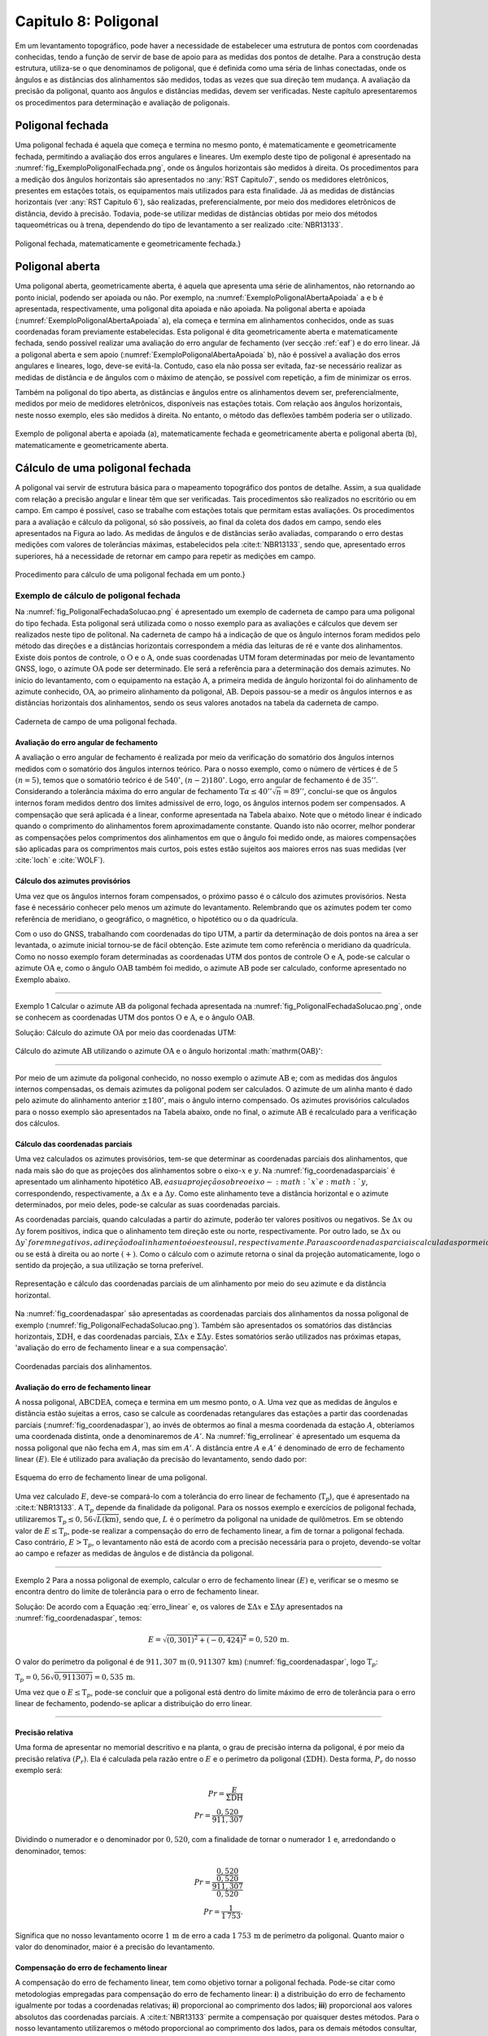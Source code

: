 .. raw:: html

    <style> .exem {color:blue; font-weight: bold} </style>

.. role:: exem

.. raw:: html

    <style> .solucao {font-weight: bold} </style>

.. role:: solucao

.. raw:: html

    <style> .blue {color:blue} </style>

.. role:: blue

.. _RST Capitulo8:

Capitulo 8: Poligonal
*********************
Em um levantamento topográfico, pode haver a necessidade de estabelecer
uma estrutura de pontos com coordenadas conhecidas, tendo a função
de servir de base de apoio para as medidas dos pontos de detalhe.
Para a construção desta estrutura, utiliza-se o que denominamos de
poligonal, que é definida como uma séria de linhas conectadas, onde
os ângulos e as distâncias dos alinhamentos são medidos, todas as
vezes que sua direção tem mudança. A avaliação da precisão da poligonal,
quanto aos ângulos e distâncias medidas, devem ser verificadas. Neste
capítulo apresentaremos os procedimentos para determinação e avaliação
de poligonais.

.. _poligonal_fechada:

Poligonal fechada
=================
Uma poligonal fechada é aquela que começa e termina no mesmo ponto,
é matematicamente e geometricamente fechada, permitindo a avaliação
dos erros angulares e lineares. Um exemplo deste tipo de poligonal
é apresentado na :numref:`fig_ExemploPoligonalFechada.png`, onde
os ângulos horizontais são medidos à direita. Os procedimentos para
a medição dos ângulos horizontais são apresentados no :any:`RST Capitulo7`,
sendo os medidores eletrônicos, presentes em estações totais, os equipamentos
mais utilizados para esta finalidade. Já as medidas de distâncias
horizontais (ver :any:`RST Capitulo 6`),
são realizadas, preferencialmente, por meio dos medidores eletrônicos
de distância, devido à precisão. Todavia, pode-se utilizar medidas
de distâncias obtidas por meio dos métodos taqueométricas ou à trena,
dependendo do tipo de levantamento a ser realizado :cite:`NBR13133`.

.. _fig_ExemploPoligonalFechada.png:

.. figure:: /images/capitulo8/fig_ExemploPoligonalFechada.png
   :scale: 45 %
   :alt: fig_ExemploPoligonalFechada.png
   :align: center

   Poligonal fechada, matematicamente e geometricamente fechada.}

Poligonal aberta
================

Uma poligonal aberta, geometricamente aberta, é aquela que apresenta
uma série de alinhamentos, não retornando ao ponto inicial, podendo
ser apoiada ou não. Por exemplo, na :numref:`ExemploPoligonalAbertaApoiada` a
e b é apresentada, respectivamente, uma poligonal dita apoiada e não
apoiada. Na poligonal aberta e apoiada (:numref:`ExemploPoligonalAbertaApoiada` a),
ela começa e termina em alinhamentos conhecidos, onde as suas coordenadas
foram previamente estabelecidas. Esta poligonal é dita geometricamente
aberta e matematicamente fechada, sendo possível realizar uma avaliação
do erro angular de fechamento (ver secção :ref:`eaf`) e do erro linear.
Já a poligonal aberta e sem apoio (:numref:`ExemploPoligonalAbertaApoiada` b), não é possível a avaliação dos
erros angulares e lineares, logo, deve-se evitá-la. Contudo, caso
ela não possa ser evitada, faz-se necessário realizar as medidas de
distância e de ângulos com o máximo de atenção, se possível com repetição,
a fim de minimizar os erros.

Também  na poligonal do tipo aberta, as distâncias e ângulos entre
os alinhamentos devem ser, preferencialmente, medidos por meio de
medidores eletrônicos, disponíveis nas estações totais. Com relação
aos ângulos horizontais, neste nosso exemplo, eles são medidos à direita.
No entanto, o método das deflexões também poderia ser o utilizado.

.. _ExemploPoligonalAbertaApoiada:

.. figure:: /images/capitulo8/ExemploPoligonalAbertaApoiada.png
   :scale: 45 %
   :alt: ExemploPoligonalAbertaApoiada.png
   :align: center

   Exemplo de poligonal aberta e apoiada (a), matematicamente fechada
   e geometricamente aberta e poligonal aberta (b), matematicamente
   e geometricamente aberta.

.. _Cálculo de uma poligonal fechada:

Cálculo de uma poligonal fechada
================================

A poligonal vai servir de estrutura básica para o mapeamento topográfico
dos pontos de detalhe. Assim, a sua qualidade com relação a precisão
angular e linear têm que ser verificadas. Tais procedimentos são realizados
no escritório ou em campo. Em campo é possível, caso se trabalhe com
estações totais que permitam estas avaliações. Os procedimentos para
a avaliação e cálculo da poligonal, só são possíveis, ao final da
coleta dos dados em campo, sendo eles apresentados na Figura ao lado.
As medidas de ângulos e de distâncias serão avaliadas, comparando
o erro destas medições com valores de tolerâncias máximas, estabelecidos
pela :cite:t:`NBR13133`, sendo que, apresentado erros superiores,
há a necessidade de retornar em campo para repetir as medições em
campo.

.. _fig_fluxugramaPolig.png:

.. figure:: /images/capitulo8/fig_fluxugramaPolig.png
   :scale: 45 %
   :alt: fig_fluxugramaPolig.png
   :align: center

   Procedimento para cálculo de uma poligonal fechada em um ponto.}

Exemplo de cálculo de poligonal fechada
---------------------------------------
Na :numref:`fig_PoligonalFechadaSolucao.png` é apresentado um exemplo
de caderneta de campo para uma poligonal do tipo fechada. Esta poligonal
será utilizada como o nosso exemplo para as avaliações e cálculos
que devem ser realizados neste tipo de politonal. Na caderneta de
campo há a indicação de que os ângulo internos foram medidos pelo
método das direções e a distâncias horizontais correspondem a média
das leituras de ré e vante dos alinhamentos. Existe dois pontos de
controle, o :math:`\mathrm{O}` e o :math:`\mathrm{A}`, onde suas coordenadas UTM foram determinadas
por meio de levantamento GNSS, logo, o azimute :math:`\mathrm{OA}` pode ser determinado.
Ele será a referência para a determinação dos demais azimutes. No
início do levantamento, com o equipamento na estação :math:`\mathrm{A}`, a primeira
medida de ângulo horizontal foi do alinhamento de azimute conhecido,
:math:`\mathrm{OA}`, ao primeiro alinhamento da poligonal, :math:`\mathrm{AB}`. Depois passou-se a medir
os ângulos internos e as distâncias horizontais dos alinhamentos,
sendo os seus valores anotados na tabela da caderneta de campo.

.. _fig_PoligonalFechadaSolucao.png:

.. figure:: /images/capitulo8/fig_PoligonalFechadaSolucao.png
   :scale: 75 %
   :alt: fig_PoligonalFechadaSolucao.png
   :align: center

   Caderneta de campo de uma poligonal fechada.

.. _eaf:

Avaliação do erro angular de fechamento
^^^^^^^^^^^^^^^^^^^^^^^^^^^^^^^^^^^^^^^

A avaliação o erro angular de fechamento é realizada por meio da verificação
do somatório dos ângulos internos medidos com o somatório dos ângulos
internos teórico. Para o nosso exemplo, como o número de vértices
é de :math:`5` :math:`(n=5)`, temos que o somatório teórico é de :math:`540^\circ`,
:math:`(n-2)180^\circ`. Logo, erro angular de fechamento é de :math:`35''`.
Considerando a tolerância máxima do erro angular de fechamento
:math:`\text{T}\alpha\leq40''\sqrt{n} = 89''`,
conclui-se que os ângulos internos foram medidos dentro dos limites
admissível de erro, logo, os ângulos internos podem ser compensados.
A compensação que será aplicada é a linear, conforme apresentada na
Tabela abaixo. Note que o método linear
é indicado quando o comprimento do alinhamentos forem aproximadamente
constante. Quando isto não ocorrer,
melhor ponderar as compensações pelos comprimentos dos alinhamentos
em que o ângulo foi medido onde, as maiores compensações são aplicadas
para os comprimentos mais curtos, pois estes estão sujeitos aos maiores
erros nas suas medidas (ver :cite:`loch` e :cite:`WOLF`).

.. table:: Compensação do erro angular pelo método linear
    :widths: 1 1 1 1
    :header-alignment: cccc
    :column-alignment: cccr

    ============ ======================================= ================================= ========================================
    Estação      :math:`\sphericalangle` medido          erro médio                        :math:`\sphericalangle` compensado
    ============ ======================================= ================================= ========================================
    :math:`A`    :math:`49^\circ  7'44''`                :math:`+7`                        :math:`49^\circ 7'51''`
    :math:`B`    :math:`100^\circ  4' 4''`               :math:`+7`                        :math:`100^\circ 4'11''`
    :math:`C`    :math:`114^\circ 34'23''`               :math:`+7`                        :math:`114^\circ34'30''`
    :math:`D`    :math:`59^\circ55' 7''`                 :math:`+7`                        :math:`59^\circ55'14''`
    :math:`E`    :math:`\underline{216^\circ18' 7''}`    :math:`\underline{+7}`            :math:`\underline{216^\circ18'14''}`
    :math:`\,`   :math:`\Sigma=539^\circ59'25''`         :math:`\Sigma=35''`               :math:`\Sigma=540^\circ0'0''`
    ============ ======================================= ================================= ========================================


Cálculo dos azimutes provisórios
^^^^^^^^^^^^^^^^^^^^^^^^^^^^^^^^

Uma vez que os ângulos internos foram compensados, o próximo passo
é o cálculo dos azimutes provisórios. Nesta fase é necessário conhecer
pelo menos um azimute do levantamento. Relembrando que os azimutes
podem ter como referência de meridiano, o geográfico, o magnético,
o hipotético ou o da quadrícula.

Com o uso do GNSS, trabalhando com coordenadas do tipo UTM, a partir
da determinação de dois pontos na área a ser levantada, o azimute
inicial tornou-se de fácil obtenção. Este azimute tem como referência
o meridiano da quadrícula. Como no nosso
exemplo foram determinadas as coordenadas UTM dos pontos de controle
:math:`\mathrm{O}` e :math:`\mathrm{A}`, pode-se calcular o azimute :math:`\mathrm{OA}`
e, como o ângulo :math:`\mathrm{OAB}` também foi
medido, o azimute :math:`\mathrm{AB}` pode ser calculado, conforme apresentado no Exemplo
abaixo.

----

:exem:`Exemplo 1` Calcular o azimute :math:`\mathrm{AB}` da
poligonal fechada apresentada na :numref:`fig_PoligonalFechadaSolucao.png`,
onde se conhecem as coordenadas UTM dos pontos :math:`\mathrm{O}` e :math:`\mathrm{A}`,
e o ângulo :math:`\mathrm{OAB}`.

:solucao:`Solução:`
Cálculo do azimute :math:`\mathrm{OA}` por meio das coordenadas UTM:

.. figure:: /images/capitulo8/exem_Calcularoazimutepoligonalfechadasolucaoa.png
   :scale: 55 %
   :alt: exem_Calcularoazimutepoligonalfechadasolucaoa.png
   :align: center

Cálculo do azimute :math:`\mathrm{AB}` utilizando o azimute :math:`\mathrm{OA}` e
o ângulo horizontal :math:`\mathrm{OAB}':

.. figure:: /images/capitulo8/exem_Calcularoazimutepoligonalfechadasolucaob.png
   :scale: 55 %
   :alt: exem_Calcularoazimutepoligonalfechadasolucaob.png
   :align: center

----

Por meio de um azimute da poligonal conhecido, no nosso exemplo o
azimute :math:`\mathrm{AB}` e; com as medidas dos ângulos internos compensadas, os
demais azimutes da poligonal podem ser calculados. O azimute de um
alinha manto é dado pelo azimute do alinhamento anterior :math:`\pm180^\circ`,
mais o ângulo interno compensado. Os azimutes provisórios calculados
para o nosso exemplo são apresentados na Tabela abaixo,
onde no final, o azimute :math:`\mathrm{AB}` é recalculado
para a verificação dos cálculos.

.. table:: Tabela de cálculo dos azimutes do exemplo da :numref:`fig_PoligonalFechadaSolucao.png`. Note que os ângulos internos são os compensados.
    :header-alignment: ccc
    :column-alignment: ccl

    ============= ==================================== ===========================================================================================
    Estação       :math:`\sphericalangle` compensado   Az
    ============= ==================================== ===========================================================================================
    :math:`A`     :math:`49^\circ 7'51''`              :math:`\color{blue}{\mathrm{\mathbf{Az_{AB}}}\mathbf{=286^\circ22'25''}}` **(conhecido)**
    :math:`B`     :math:`100^\circ 4'11''`             :math:`\mathrm{Az_{BC}}=286^\circ22'25''-180^\circ+100^\circ 4'11''=206^\circ26'36''`
    :math:`C`     :math:`114^\circ33'22''`             :math:`\mathrm{Az_{CD}}=206^\circ26'36''-180^\circ+114^\circ34'30''=141^\circ 1' 6''`
    :math:`D`     :math:`59^\circ55'14''`              :math:`\mathrm{Az_{DE}}=141^\circ 1' 6''-180^\circ+59^\circ55'14'' = 20^\circ56'20''`
    :math:`E`     :math:`216^\circ18' 14''`            :math:`\mathrm{Az_{EA}}=20^\circ56'20'' -180^\circ+216^\circ18'14''= 57^\circ14'34''`
    **Verificação**
    ----------------------------------------------------------------------------------------------------------------------------------------------
    :math:`A`     :math:`49^\circ 7'51''`              :math:`\mathrm{Az_{AB}}=57^\circ14'34'' -180^\circ+49^\circ 7'51''=-73^\circ37'35''=\color{blue}\mathbf{286^\circ22'25''}`
    ============= ==================================== ===========================================================================================

Cálculo das coordenadas parciais
^^^^^^^^^^^^^^^^^^^^^^^^^^^^^^^^

Uma vez calculados os azimutes provisórios, tem-se que determinar
as coordenadas parciais dos alinhamentos, que nada mais são do que
as projeções dos alinhamentos sobre o eixo-:math:`x` e :math:`y`. Na
:numref:`fig_coordenadasparciais` é apresentado um alinhamento
hipotético :math:`\mathrm{AB}, e a sua projeção sobre o eixo-:math:`x`e :math:`y`, correspondendo,
respectivamente, a :math:`\Delta x` e a :math:`\Delta y`. Como este alinhamento
teve a distância horizontal e o azimute determinados, por meio deles,
pode-se calcular as suas coordenadas parciais.

As coordenadas parciais, quando calculadas a partir do azimute, poderão
ter valores positivos ou negativos. Se :math:`\Delta x` ou :math:`\Delta y`
forem positivos, indica que o alinhamento tem direção este ou norte,
respectivamente. Por outro lado, se :math:`\Delta x` ou :math:`\Delta y`forem
negativos, a direção do alinhamento é oeste ou sul, respectivamente.
Para as coordenadas parciais calculadas por meio dos rumos, há a necessidade
de se estabelecer se o alinhamento está projetado esquerda ou ao sul
:math:`(-)`, ou se está à direita ou ao norte :math:`(+)`. Como o cálculo com
o azimute retorna o sinal da projeção automaticamente, logo o sentido
da projeção, a sua utilização se torna preferível.

.. _fig_coordenadasparciais:

.. figure:: /images/capitulo8/fig_coordenadasparciais.png
   :scale: 55 %
   :alt: fig_coordenadasparciais.png
   :align: center

   Representação e cálculo das coordenadas parciais de um alinhamento
   por meio do seu azimute e da distância horizontal.


Na :numref:`fig_coordenadaspar` são apresentadas
as coordenadas parciais dos alinhamentos da nossa poligonal de exemplo
(:numref:`fig_PoligonalFechadaSolucao.png`). Também são apresentados
os somatórios das distâncias horizontais, :math:`\Sigma\mathrm{DH}`, e
das coordenadas parciais, :math:`\Sigma\Delta x` e :math:`\Sigma\Delta y`. Estes
somatórios serão utilizados nas próximas etapas, 'avaliação
do erro de fechamento linear e a sua compensação'.

.. _fig_coordenadaspar:

.. figure:: /images/capitulo8/fig_coordenadasparciaispoligona.png
   :scale: 35 %
   :alt: fig_coordenadasparciaispoligona.png
   :align: center

   Coordenadas parciais dos alinhamentos.

Avaliação do erro de fechamento linear
^^^^^^^^^^^^^^^^^^^^^^^^^^^^^^^^^^^^^^

A nossa poligonal, :math:`\mathrm{ABCDEA}`, começa e termina em um mesmo ponto, o :math:`\mathrm{A}`.
Uma vez que as medidas de ângulos e distância estão sujeitas a erros,
caso se calcule as coordenadas retangulares das estações a partir
das coordenadas parciais (:numref:`fig_coordenadaspar`),
ao invés de obtermos ao final a mesma coordenada da estação :math:`A`, obteríamos
uma coordenada distinta, onde a denominaremos de :math:`A'`. Na :numref:`fig_errolinear`
é apresentado um esquema da nossa poligonal
que não fecha em :math:`A`, mas sim em :math:`A'`. A distância entre :math:`A` e :math:`A'`
é denominado de erro de fechamento linear :math:`(E)`. Ele é utilizado
para avaliação da precisão do levantamento, sendo dado por:

.. math::
   E = \sqrt{({\Sigma\Delta x})^2+({\Sigma\Delta y})^2}
   :label: erro_linear

.. _fig_errolinear:

.. figure:: /images/capitulo8/fig_errolinear.png
   :scale: 35 %
   :alt: fig_errolinear
   :align: center

   Esquema do erro de fechamento linear de uma poligonal.

Uma vez calculado :math:`E`, deve-se compará-lo com a tolerância do erro
linear de fechamento (:math:`\mathrm{T}_p`), que é apresentado na :cite:t:`NBR13133`.
A :math:`\mathrm{T}_p` depende da finalidade da poligonal. Para os nossos
exemplo e exercícios de poligonal fechada, utilizaremos :math:`\mathrm{T}_p\leq0,56\sqrt{L(\mathrm{km})}`,
sendo que, :math:`L` é o perímetro da poligonal na unidade de quilômetros.
Em se obtendo valor de :math:`E\leq\mathrm{T}_p`, pode-se realizar a compensação
do erro de fechamento linear, a fim de tornar a poligonal fechada.
Caso contrário, :math:`E>\mathrm{T}_p`, o levantamento não está de acordo
com a precisão necessária para o projeto, devendo-se voltar ao campo
e refazer as medidas de ângulos e de distância da poligonal.

----

:exem:`Exemplo 2` Para a nossa poligonal
de exemplo, calcular o erro de fechamento linear :math:`(E)` e, verificar
se o mesmo se encontra dentro do limite de tolerância para o erro
de fechamento linear.

:solucao:`Solução:` De acordo com a Equação :eq:`erro_linear` e, os valores
de :math:`\Sigma\Delta x` e :math:`\Sigma\Delta y` apresentados na
:numref:`fig_coordenadaspar`,
temos:

.. math::
   E = \sqrt{(0,301)^2+(-0,424)^2} =0,520\,\text{m}.

O valor do perímetro da poligonal é de :math:`911,307\,\text{m}\,(0,911307\,\text{km})`
(:numref:`fig_coordenadaspar`, logo :math:`\mathrm{T}_p`:

:math:`\mathrm{T}_p=0,56\sqrt{0,911307)}=0,535\,\text{m}`.

Uma vez que o :math:`E\leq\mathrm{T}_{p}`, pode-se concluir que a poligonal
está dentro do limite máximo de erro de tolerância para o erro linear
de fechamento, podendo-se aplicar a distribuição do erro linear.

----

Precisão relativa
^^^^^^^^^^^^^^^^^

Uma forma de apresentar no memorial descritivo e na planta, o grau
de precisão interna da poligonal, é por meio da precisão relativa
:math:`(P_r)`. Ela é calculada pela razão entre o :math:`E` e o perímetro da
poligonal :math:`(\Sigma\mathrm{DH})`. Desta forma, :math:`P_r` do nosso exemplo
será:

.. math::
   Pr =\frac{E}{\Sigma\mathrm{DH}}\\
   Pr =\frac{0,520}{911,307}

Dividindo o numerador e o denominador por :math:`0,520`, com a finalidade
de tornar o numerador :math:`1` e, arredondando o denominador, temos:

.. math::
   Pr =\frac{\dfrac{0,520}{0,520}}{\dfrac{911,307}{0,520}}\\
   Pr =\frac{1}{1\,753}.

Significa que no nosso levantamento ocorre :math:`1\,\text{m}` de erro a cada :math:`1\,753\,\text{m}`
de perímetro da poligonal. Quanto maior o valor do denominador,
maior é a precisão do levantamento.

Compensação do erro de fechamento linear
^^^^^^^^^^^^^^^^^^^^^^^^^^^^^^^^^^^^^^^^

A compensação do erro de fechamento linear, tem como objetivo tornar
a poligonal fechada. Pode-se citar como metodologias empregadas para
compensação do erro de fechamento linear: **i**) a distribuição
do erro de fechamento igualmente por todas a coordenadas relativas;
**ii**) proporcional ao comprimento dos lados; **iii**)
proporcional aos valores absolutos das coordenadas parciais. A :cite:t:`NBR13133`
permite a compensação por quaisquer destes métodos. Para o nosso levantamento
utilizaremos o método proporcional ao comprimento dos lados, para
os demais métodos consultar, por exemplo, em :cite:`loch`, :cite:`WOLF` e
:cite:`cole2009sur`.

A compensação do erro de fechamento linear, nas coordenadas parciais
de um alinhamento qualquer :math:`(C_{\Delta x}`e :math:`C_{\Delta y})`, por
exemplo o AB, pelo método proporcional ao comprimento do lado será:

.. math::
   C_{\Delta x_{\mathrm{AB}}} = -\frac{\Sigma\Delta x}{\Sigma \mathrm{DH}}\times \mathrm{DH}_{\mathrm{AB}}
   :label: eq:compensacaoerrolinearx

.. math::
   C_{\Delta y_{\mathrm{AB}}} = -\frac{\Sigma\Delta y}{\Sigma \mathrm{DH}}\times \mathrm{DH}_{\mathrm{AB}}
   :label: eq:compensacaoerrolineary

----

:exem:`Exemplo 3`  Considerando as coordenadas parciais apresentada na :numref:`fig_coordenadaspar`,
referente a poligonal do nosso exemplo, calcular as coordenadas parciais
compensadas por meio do método proporcional ao comprimento dos lados.

:solucao:`Solução:` De acordo com a Equação :eq:`eq:compensacaoerrolinearx`
e :eq:`eq:compensacaoerrolineary`, para o alinhamento AB, temos:

:math:`{\displaystyle C_{\Delta x_{\mathrm{AB}}}=-\frac{0,301}{911,307}\times201,737=-0,067}\,\text{m}`,

:math:`{\displaystyle C_{\Delta y_{\mathrm{AB}}}=-\frac{-0,424}{911,307}\times201,737=0,094}\,\text{m}`.

Desta forma, :math:`\Delta x` e :math:`\Delta y` compensados
:math:`(\Delta x_C` e :math:`\Delta y_C)`,
do alinhamento AB serão:

:math:`{\displaystyle \Delta x_{C_{\mathrm{AB}}}=\Delta x_{\mathrm{AB}}+C_{\Delta x_{\mathrm{AB}}}=-193,555+-0,067=-193.622\,\text{m}}`,

:math:`{\displaystyle \Delta y_{C_{\mathrm{AB}}}=\Delta y_{\mathrm{AB}}+C_{\Delta y_{\mathrm{AB}}}=56,870+0,094=56,964\,\text{m}}`.

As compensações dos demais alinhamentos são apresentadas na Tabela
a seguir. Note que ao final da tabela é realizado o somatório das
compensações e das coordenadas parciais compensadas. O somatório das
compensações tem que ser de mesmo valor do somatório das coordenadas
parciais, com sinal contrário. Já o somatório das coordenadas parciais
compensadas, tem que resultar em zero.

.. table::
    :header-alignment: cccccccc
    :column-alignment: crrrrrrr

    =========== ===================================== ================================== ================================== ================================ ================================= ================================= ==================================
    Estação     DH                                    :math:`\Delta x`                   :math:`\Delta y`                   :math:`C_{\Delta x}`             :math:`C_{\Delta y}`              :math:`\Delta x_C`                :math:`\Delta y_C`
    =========== ===================================== ================================== ================================== ================================ ================================= ================================= ==================================
    :math:`A`   :math:`201,737`                       :math:`-193,555`                   :math:`56,870`                     :math:`-0,067`                   :math:`0,094`                     :math:`-193,622`                  :math:`56,964`
    :math:`B`   :math:`224,863`                       :math:`-100,134`                   :math:`-201,337`                   :math:`-0,074`                   :math:`0,105`                     :math:`-100,208`                  :math:`-201,232`
    :math:`C`   :math:`141,247`                       :math:`88,854`                     :math:`-109,798`                   :math:`-0,047`                   :math:`0,066`                     :math:`88,807`                    :math:`-109,732`
    :math:`D`   :math:`173,084`                       :math:`61,855`                     :math:`161,654`                    :math:`-0,057`                   :math:`0,081`                     :math:`61,798`                    :math:`161,735`
    :math:`E`   :math:`\underline{170,376 }`          :math:`\underline{143,281}`        :math:`\underline{92,187}`         :math:`\underline{-0,056}`       :math:`\underline{0,078}`         :math:`\underline{143,225}`       :math:`\underline{92,265}`
    :math:`\,`  :math:`\Sigma=911,307`                :math:`\Sigma=0,301`               :math:`\Sigma=-0,424`              :math:`\Sigma=-0,301`            :math:`\Sigma=0,424`              :math:`\Sigma=0`                  :math:`\Sigma=0`
    =========== ===================================== ================================== ================================== ================================ ================================= ================================= ==================================

----

Cálculo das coordenadas retangulares da poligonal
^^^^^^^^^^^^^^^^^^^^^^^^^^^^^^^^^^^^^^^^^^^^^^^^^

A poligonal vai servir de apoio para as medidas dos pontos de detalhe
do mapeamento logo, o cálculo das suas coordenadas retangulares se
faz necessário. A partir das coordenadas retangulares, por exemplo,
podem-se calcular as distâncias horizontais e os azimutes finais dos
alinhamentos. Também, a partir das coordenadas retângulares, pode-se
calcular a área da poligonal pelo método de Gauss (Secção :any:`areaGauss`).

Para o cálculo das coordenadas retângulares, há a necessidade de se
conhecer pelo menos a coordenada de um ponto. Em uma situação ideal,
a poligonal é vinculada a rede geodésica (Sistema Geodésico Brasileiro),
onde será utilizada as coordenadas UTM. Em não havendo pontos de apoio
topográfico, pode-se atribuir uma coordenada a um ponto, tomando-se
o cuidado dele ter valores suficientemente altos, para não resultar
em coordenadas retângulares negativas nos outros pontos. Por exemplo
pode-se adotar no ponto inicial, :math:`x=10.000\,\text{m}` e :math:`y=10.000\,\text{m}`.
Outros procedimentos para a amarração da poligonal podem ser verificados
na :cite:`NBR13133` [páginas 7-8].

Considere um alinhamento hipotético AB, onde são conhecidas, a coordenada
retangular do ponto A (:math:`x_\mathrm{A},\,x_\mathrm{A}`) e as coordenadas
parciais de AB :math:`(\Delta x_{\mathrm{AB}}` e :math:`\Delta y_{\mathrm{AB}})`,
então a coordenada de B será:

.. math::
   x_\mathrm{B} = x_\mathrm{A}+\Delta x_{\mathrm{AB}}
   :label: eq:coordenadatoalx

.. math::
   y_\mathrm{B} = y_\mathrm{A}+\Delta y_{\mathrm{AB}}
   :label: eq:coordenadatoaly

----

:exem:`Exemplo 4`  Calcular as coordenadas retangulares da poligonal
da :numref:`fig_PoligonalFechadaSolucao.png`, considerando conhecida
a coordenada UTM da estação A
:math:`(\text{E}=268\,011,610\,\text{m};\,\text{N}=7\,370\,836,303\,\text{m})`.

:solucao:`Solução:` A coordenada UTM, E e N, da estação A é em relação ao
eixo-:math:`x` e :math:`y` da quadrícula logo, :math:`x_{\mathrm{A}} = 268\,011,610\,\text{m}` e
:math:`y_{\mathrm{A}}=7\,370\,836,303\,\text{m}`.
De acordo com a Equação :eq:`eq:coordenadatoalx` e :eq:`eq:coordenadatoaly`,
e as coordenadas parciais AB compensada, temos:

:math:`{\displaystyle x_{\mathrm{B}}=268\,011,610+-193,622=267\,817,988}\,\text{m}`,

:math:`{\displaystyle y_{\mathrm{B}}=7\,370\,836,303+56,964=7\,370\,893,267}\,\text{m}`.

Para os demais alinhamentos, os resultados são apresentados na Tabela
a seguir. Note que a coordenada da estação conhecida
é colocada na sua respectiva linha, assim, na linha da estação A,
é colocado o valor da coordenada UTM obtida por GNSS. Para as demais
estações a coordenada é calculada, somando a coordenada da linha acima
(anterior) com a parcial, também da linha acima na Tabela. Com o objetivo
de verificção dos cálculos, ao final, a coordenada do ponto inicial
é calculada, em que deve-se obter o mesmo valor da coordenada de saída,
neste exemplo, a obtida por GNSS.

.. table::
    :header-alignment: ccccc
    :column-alignment: crrrr

    =========== ==================== ========================================= ================================================= =========================================================
    Estação     :math:`\Delta x_C`   :math:`\Delta y_C`                        :math:`x` (E)                                     :math:`y` (N)
    =========== ==================== ========================================= ================================================= =========================================================
    :math:`A`   :math:`-193,622`     :math:`56,964`                            :math:`\textcolor{blue}{\mathbf{268\,011,610}}`   :math:`\textcolor{blue}{\mathbf{7\,370\,836,303}}`
    :math:`B`   :math:`-100,208`     :math:`-201,232`                          :math:`267\,817,988`                              :math:`7\,370\,893,267`
    :math:`C`   :math:`88,807`       :math:`-109,732`                          :math:`267\,717,780`                              :math:`7\,370\,692,035`
    :math:`D`   :math:`61,798`       :math:`161,735`                           :math:`267\,806,587`                              :math:`7\,370\,582,303`
    :math:`E`   :math:`143,225`      :math:`92,265`                            :math:`267\,868,385`                              :math:`7\,370\,744,038`
    :math:`\,`  :math:`\,`           **Verificação**                           :math:`\textcolor{blue}{\mathbf{268\,011,610}}`   :math:`\textcolor{blue}{\mathbf{7\,370\,836,303}}`
    =========== ==================== ========================================= ================================================= =========================================================

----

Cálculo da distância horizontal e azimute dos alinhamentos da poligonal
^^^^^^^^^^^^^^^^^^^^^^^^^^^^^^^^^^^^^^^^^^^^^^^^^^^^^^^^^^^^^^^^^^^^^^^

O azimute e a distância horizontal final dos alinhamentos devem calculados
ao final, pois, uma vez que os erros dos ângulos e o linear foram
compensados, a direção e a distância dos alinhamentos foram distintas
das inicialmente calculadas e medidas, respectivamente. Estes azimutes
e distâncias recalculados, serão as medidas a serem apresentadas no
memorial descritivo e na planta final do levantamento.

As direções e as distâncias dos alinhamentos podem ser calculadas
por meio das coordenadas parciais compensadas ou das coordenadas retangulares
finais. As relações para a determinação do azimute e da distância
horizontal de um alinhamento AB, por exemplo, por meio das coordenadas
parciais compensadas ou das coordenadas retangulares finais, são:


.. math::
   \tan \mathrm{Az}_{\mathrm{AB}} = \frac{x_\mathrm{B}-x_\mathrm{A}}{y_\mathrm{B}-y_\mathrm{A}} = \frac{\Delta x}{\Delta y}
   :label: eq:calculoAzimutefinal

.. math::
   \mathrm{DH}_\mathrm{AB}  = \frac{x_\mathrm{B}-x_\mathrm{A}}{\sin \mathrm{Az}_{\mathrm{AB}}} = \frac{\Delta x}{\sin \mathrm{Az}_{\mathrm{AB}}}
   :label: eq:calculoDHfinal2

.. math::
   \mathrm{DH}_\mathrm{AB}= \frac{y_\mathrm{B}-y_\mathrm{A}}{\cos \mathrm{Az}_{\mathrm{AB}}} = \frac{\Delta y}{\cos \mathrm{Az}_{\mathrm{AB}}} \nonumber\\
   :label: eq:calculoDHfina3

.. math::
   \mathrm{DH}_\mathrm{AB}= \sqrt{(x_\mathrm{B}-x_\mathrm{A})^2+(y_\mathrm{B}-y_\mathrm{A})^2} = \sqrt{\Delta x^2 + \Delta y^2}
   :label: eq:calculoDHfinal

Parasimplificação das Equações :eq:`eq:calculoAzimutefinal` a :eq:`eq:calculoDHfinal`,
foram utilizados, :math:`\Delta x` e :math:`\Delta y`, e não :math:`\Delta x_C` e :math:`\Delta y_C`, como
apresentado anteriormente. Na determinação correta do azimute, deve-se considerar o quadrante
em que o alinhamento se encontra, somando :math:`180^\circ` se o alinhamento
estiver no quadrante SE ou SW e, somando :math:`360^\circ` se o alinhamento
estiver no quadrante NW. No quadrante NE, o azimute é dado diretamente
na Equação.

Cabe também salientar que, a Equação :eq:`eq:calculoAzimutefinal`
não é definida quando :math:`\Delta y=0`, nem a Equação :eq:`eq:calculoDHfinal2` e :eq:`eq:calculoDHfina3`,
quando  :math:`\sin \mathrm{Az}_{\mathrm{AB}}=0` ou :math:`\cos \mathrm{Az}_{\mathrm{AB}}=0`.
Desta forma, comsiderar:


- na Equação :eq:`eq:calculoAzimutefinal` o :math:`\Delta y=0`, o azimute
  será de :math:`90^\circ` ou de :math:`270^\circ`, se :math:`\Delta x>0` ou :math:`\Delta x<0`,
  respectivamente;
- na Equação :eq:`eq:calculoDHfinal2` com o :math:`\sin \mathrm{Az}_{\mathrm{AB}}=0`
  :math:`(\mathrm{Az=0^{\circ}}` ou :math:`\mathrm{Az=180^{\circ}})`, a DH será
  o módulo de :math:`\Delta y`;
- na Equação :eq:`eq:calculoDHfina3` com o :math:`\cos \mathrm{Az}_{\mathrm{AB}}=0`
  :math:`(\mathrm{Az=90^{\circ}}` ou :math:`\mathrm{Az=270^{\circ}})`, a DH será
  o módulo de :math:`\Delta x`.


:exem:`Exemplo 5` Calcular os azimutes e as distâncias horizontais
finais dos alinhamentos do nosso exemplo.

:solucao:`Solução:` A partir das  coordenadas parciais compensadas do Exemplo
2 e, por meio da Equação :eq:`eq:calculoAzimutefinal`, o azimute
AB será:

.. math::
   \tan\mathrm{Az}_{\mathrm{AB}} &=\frac{-193,622}{56,964}\\
   \tan\mathrm{Az}_{\mathrm{AB}} &=-3,3990\\
   Az_{AB} &=\arctan(-3,3990)\\
   Az_{AB} &=-73^{\circ}36'22'',

Como o alinhamento está no quadrante NW:

:math:`{\displaystyle \mathrm{Az}_{\mathrm{AB}}=360^{\circ}-73^{\circ}36'22''=286^{\circ}23'38''}`.

Já a :math:`\mathrm{DH}_{\mathrm{AB}}`, considerando a Equação :eq:`eq:calculoDHfinal`:

:math:`\mathrm{DH}_{\mathrm{AB}}=\sqrt{-193,622^2+56,964^2} = 201,828\,\text{m}`.

Para os demais alinhamentos, o procedimento é equivalente, sendo o
resultado apresentado na Tabela a seguir.

.. table::
    :header-alignment: ccccc
    :column-alignment: crrrr

    ============= ===================== ===================== =============== ===============================
    Alinhamento   :math:`\Delta x_C`    :math:`\Delta y_C`    DH               Az
    ============= ===================== ===================== =============== ===============================
    :math:`AB`    :math:`-193,622`      :math:`56,964`        :math:`201,828`  :math:`286^\circ23'38''`
    :math:`BC`    :math:`-100,208`      :math:`-201,232`      :math:`224,802`  :math:`206^\circ28'19''`
    :math:`CD`    :math:`88,807`        :math:`-109,732`      :math:`141,166`  :math:`141^\circ 0'59''`
    :math:`DE`    :math:`61,798`        :math:`161,735`       :math:`173,139`  :math:`20^\circ54'42''`
    :math:`EA`    :math:`143,225`       :math:`92,265`        :math:`170,371`  :math:`57^\circ12'38''`
    ============= ===================== ===================== =============== ===============================

Observe que as distâncias horizontais e azimutes não correspondem
aqueles medidos em campos e calculados, respectivamente (ver :numref:`fig_coordenadaspar`). Isto ocorre pois, ao longo
dos cálculos da poligonal fechada, os erros angulares e lineares foram
compensados, modificando as posições dos pontos, logo a distância
horizontal entre eles os seus sentidos.

----

Após os cálculo das coordenadas, e azimutes finais, a :cite:t:`NBR13133`, página 19,
ainda estabelece que: **'Após o ajustamento, devem ser calculados
e comparados com seus valores preestabelecidos como tolerâncias os
erros médios relativos entre quaisquer duas estações poligonais (para
todos os lados poligonais), o erro médio em azimute e o erro médio
em coordenadas (de posição)'**. Estes procedimentos de avaliação fogem
ao objetivo introdutório deste livro, logo, não serão apresentados.
Todavia, estas informações podem ser obtidas na :cite:`NBR13133`.


Cálculo da poligonal quando pontos não podem ser ocupados
---------------------------------------------------------

Muitas vezes, no levantamento de uma poligonal, não é possível ocupar
os pontos do limite da área, por exemplo, se o limite é materializado
por uma cerca. Logo, o que se pode fazer é, estacionar o equipamento
em uma posição próxima, e a partir desta estação, medir o ângulo horizontal
entre o alinhamento da poligonal e o ponto de interesse e, também,
a distância horizontal entre a estação e o ponto. Com o ângulo horizontal
do alinhamento e o azimute da poligonal conhecido, é calculado o azimute
da estação ao ponto obstruído e suas coordenadas parciais. Então,
a coordenada do ponto obstruído pode ser calculada, uma vez que ele
está apoiado em um ponto de coordenada conhecida e se conhecem as
suas coordenadas parciais.

:exem:`Exemplo 6`  Considere que no nosso exemplo, ao invés da poligonal
de interesse ser a :math:`\mathrm{ABCDEA}`, passe a ser a :math:`\mathrm{ABPDEA}`, de acordo com a Figura
que segue. A distância horizontal :math:`\mathrm{CP}` e o ângulo à direita :math:`\mathrm{BCP}` foram
medidos, sendo, respectivamente, de :math:`7,85\,\text{m}` e  :math:`253^\circ22'` . Calcular
o azimute e a distância horizontal do alinhamento :math:`\mathrm{BP}`.


.. figure:: /images/capitulo8/fig_pontoobstruido.png
   :scale: 35 %
   :alt: fig_pontoobstruido.png
   :align: center

:solucao:`Solução:` Primeiramente, deve-se calcular a coordenada do ponto :math:`\mathrm{P}`. Para tanto,
temos que determinar o  :math:`\mathrm{Az}_{\mathrm{CP}}`  e as suas coordenadas
parciais do alinhamento :math:`\mathrm{CP}`. O  :math:`\mathrm{Az}_{\mathrm{CP}}`  é:

.. math::
   \mathrm{Az}_{\mathrm{CP}} &=\mathrm{Az}_{\mathrm{BC}}-180^{\circ}+\mathrm{BCP}\\
   \mathrm{Az}_{\mathrm{CP}} &=206^{\circ}26'36''-180^{\circ}+253^{\circ}22'\\
   \mathrm{Az}_{\mathrm{CP}} &=279^{\circ}48'36''.

As coordenadas parciais do alinhamento :math:`\mathrm{CP}`:

.. math::
   \Delta x_{{\mathrm{CP}}}  &=\mathrm{DH}_{\mathrm{CP}}\sin\mathrm{Az}_{\mathrm{CP}}\\
   &=7,85\sin279^{\circ}48'36''\\
   &=-7,735\,\text{m},

.. math::
   \Delta y_{{\mathrm{CP}}} &=\mathrm{DH}_{\mathrm{CP}}\cos\mathrm{Az}_{\mathrm{CP}}\\
   &=7,85\cos279^{\circ}48'36''\\
   &=1,338\,\text{m}.

Uma vez que a coordenada do ponto :math:`\mathrm{C}` foi calculada (Exemplo \ref{exemplo_cooredenadadotal}),
:math:`x_\mathrm{C}=267.717,780\,\text{m}`  e  :math:`y_\mathrm{C}=7.370.692,035\,\text{m}`, a
coordenada de :math:`\mathrm{C}` será (Equações :eq:`eq:coordenadatoalx` e :eq:`eq:coordenadatoaly`):

.. math::
   x_{\mathrm{P}} &=x_{\mathrm{C}}+\Delta x_{{\mathrm{CP}}}\\
   &=267.717,780+-7,735\\
   &=267.710,045\,\text{m},

.. math::
   y_{\mathrm{P}} &=y_{\mathrm{C}}+\Delta y_{{\mathrm{CP}}}\\
   &=7.370.692,035+1,337\\
   &=7.370.693,372\,\text{m}.

Com a coordenada do ponto :math:`\mathrm{B}` conhecida (Exemplo 5)
e utilizando as Equação :eq:`eq:calculoAzimutefinal`, temos o azimute
:math:`\mathrm{BP}`:

.. math::
   \tan\mathrm{Az}_{\mathrm{BP}}&=\frac{x_{\mathrm{B}}-x_{\mathrm{P}}}{y_{\mathrm{B}}-y_{\mathrm{P}}}\\
   &=\frac{267.817,988-267.710,045}{7.370.893,267-7.370.693,372}\\
   &=\frac{107,943}{199.895}

Como o alinhamento :math:`\mathrm{BP}' está no quadrante SW:

.. math::
   \mathrm{Az}_{\mathrm{BP}}&=\arctan\frac{107,943}{199.895}+180^{\circ}\\
   \mathrm{Az}_{\mathrm{BP}}&=208^{\circ}22'8''.

A distância horizontal :math:`\mathrm{BP}` (Equação :eq:`eq:calculoDHfinal`):

.. math::
   \mathrm{Az}_{\mathrm{BP}} &=\sqrt{(x_{\mathrm{B}}-x_{\mathrm{P}})^{2}+(y_{\mathrm{B}}-y_{\mathrm{P}})^{2}}\\
   \mathrm{Az}_{\mathrm{BP}} &=\sqrt{(267.817,988-267.710,045)^{2}+(7.370.893,267-7.370.693,372)^{2}}\\
   \mathrm{Az}_{\mathrm{BP}} &=227,178\,\text{m}.

----

Cálculo de uma poligonal aberta e apoiada
-----------------------------------------

No cálculo de uma poligonal aberta e apoiada, as compensações dos
erros angulares e lineares são realizadas da mesma forma que na poligonal
fechada, caso estejam dentro da tolerância estabelecida pela :cite:t:`NBR13133`.
Na avaliação dos erros, se a poligonal aberta e apoiada tem desenvolvimento
curvo, deve-se calcular o erro de fechamento angular e linear da mesma
forma que na poligonal fechada em um ponto, conforme apresentado na
Secção :ref:`Cálculo de uma poligonal fechada`, e comparar com a tolerância
máxima para este tipo de poligonal. Já, se o desenvolvimento da poligonal
for retilíneo, devem-se calcular os erros de fechamento longitudinal
:math:`(\mathit{efl})` e o transversal :math:`(\mathit{eft})`,
e comparar se estes estão de acordo com a tolerância da :cite:t:`NBR13133`.


.. _AbertaApoiadaErro.png:

.. figure:: /images/capitulo8/AbertaApoiadaErro.png
   :scale: 35 %
   :alt: AbertaApoiadaErro.png
   :align: center

   Representação do erro de fechamento longitudinal e transversal de uma poligonal aberta e apoiada.


Na :numref:`AbertaApoiadaErro.png` é apresentada uma representação
gráfica conceitual do :math:`\mathit{efl}`  e do :math:`\mathit{eft}`.
Seja :math:`\mathrm{AE}` o alinhamento entre os pontos das estações de apoio, de saída e de
chegada, do levantamento da poligonal :math:`\mathrm{ABCDE}`. Como o levantamento está
sujeito aos erros angulares e lineares, quando calculada a posição
do ponto de chegada, ao invés de encontrarmos a coordenada de :math:`\mathrm{E}`, será
outra, denominaremos de :math:`\mathrm{E}'` . A intersecção da projeção perpendicular
de :math:`\mathrm{E}'`  ao alinhamento :math:`\mathrm{AB}`, será denominado
de :math:`\mathrm{H}`. Desta forma, o :math:`\mathit{efl}`
será comprimento entre o ponto :math:`\mathrm{H}` e :math:`\mathrm{E}`,
enquanto o :math:`\mathit{eft}`  é
a distância entre :math:`\mathrm{H}` e :math:`\mathrm{E}'` . Como a poligonal tem desenvolvimento
retilíneo, :math:`\mathit{eft}`  é função dos erro angular de fechamento,
enquanto o :math:`\mathit{efl}`  é função do erro linear.

O :math:`\mathit{eft}`  e o :math:`\mathit{efl}`  podem ser obtidos analiticamente,
antes da compensação angular. Um exemplo de procedimento de cálculo
é apresentado no Exemplo que segue.

----

:exem:`Exemplo 7` De acordo com a :numref:`AbertaApoiadaErro.png`, seja: a coordenada da estação de controle
:math:`\mathrm{E}` igual a :math:`x_{\mathrm E}=1\,420,118\,\text{m}` e
:math:`y_{\mathrm E}=1\,159,889\,\text{m}`; a
coordenada :math:`\mathrm{E}'` , calculada a partir das medidas de campo, sem a correção
angular e linear igual a :math:`x_{\mathrm{E}'}=1\,419,080\,\text{m}`
e :math:`y_{\mathrm{E}'}=1\,160,235\,\text{m}`;
o azimute entre as estações de controle :math:`\mathrm{AE} de :math:`230^\circ28'40''` .
Pergunta-se, qual o :math:`\mathit{eft}` e o :math:`\mathit{efl}` desta poligonal aberta
e apoiada.

:solucao:`Solução:`

.. figure:: /images/capitulo8/ExemploAbertaApoiadaErro.png
   :scale: 35 %
   :alt: ExemploAbertaApoiadaErro.png
   :align: center

----

.. admonition:: Sugestão de aula prática

   **Levantamento de uma poligonal fechada**

   *Objetivo*: Levantar, e calcular as coordenadas finais de uma poligonal a ser estabelecida em campo. Considerar o modelo da caderneta de campo apresentada na :numref:`fig:PoligonalFechadaSolucao.png`.

   *Material*: Estação total e acessórios.

   Como sugestão de roteiro:

   - materializar em campo o poligonal a ser levantada;
   - no ponto inicial, depois do equipamento nivelado, estabelecer a direção do Norte;
   - medir o azimute do primeiro alinhamento;
   - fazer as medições no sentido anti-horário da poligonal, medindo os ângulos internos à direita e a distância horizontal do vétice ao ponto de vante;
   - avaliar o erro angular de fechamento;
   - compensar o erro angular de fechamento pelo método linear;
   - avaliar o erro linear;
   - calcular a precisão relativa;
   - compensar o erro de fechamento;
   - calcular as coordenadas totais;
   - desenhar no *AutoCad*;

   Apresentar a poligonal em planta, com a sua precisão.

Exercícios
==========

:exem:`1)`  Em uma poligonal fechada com 5 vértices, :math:`\mathrm{ABCDE}`,
foram medidos os ângulos horizontais à direita
(internos), sendo: :math:`\mathrm{A}=100^\circ 27' 9''`,
:math:`\mathrm{B}=71^\circ 20' 45''`, :math:`\mathrm{C}=216^\circ 47' 5''` , :math:`\mathrm{D}=60^\circ 0' 3''`
e :math:`\mathrm{E}=91^\circ 25'18''`. Calcular o erro angular de fechamento
e realizar a compensação pelo método linear. 

:exem:`Resp.:`  :math:`E=20'`; ângulos compensados: :math:`\mathrm{A}=100^\circ27' 5''`;
:math:`\mathrm{B}= 71^\circ20'41''`; :math:`\mathrm{C}=216^\circ47' 1''`; :math:`\mathrm{D}= 59^\circ59'59''`
e :math:`\mathrm{E}=91^\circ25'14''`.

----

:exem:`2)`  Fazer um esboço da
poligonal :math:`\mathrm{ABCDE}` e: calcular as coordenadas parciais; o erro de fechamento
linear :math:`(E)` e; a precisão relativa :math:`(P_r)` do levantamento do exercício
1. Considere o azimute do alinhamento :math:`\mathrm{AB}`
de :math:`201^\circ 4'55''`  e, as distâncias horizontais dos alinhamentos
em metros, de: :math:`\mathrm{AB}=173,831`; :math:`\mathrm{BC}=82,447`;
:math:`\mathrm{CD}=100,334`; :math:`\mathrm{DE}=206,936`  e
:math:`\mathrm{EA}133,172`.

:exem:`Resp.:`  Na Figura abaixo.

.. _resp_exer_2.png:

.. figure:: /images/capitulo8/resp_exer_2.png
   :scale: 35 %
   :alt: resp_exer_2.png
   :align: center

----

:exem:`3)`  O erro linear de fechamento encontrado no exercício
3 está dentro do limite estabelecido pela
NBR13133, considerando :math:`\mathrm{T}_p\leq0,56\sqrt{L(\mathrm{km})}` ?


:exem:`Resp.:`  Sim.

----

:exem:`4)`  Compensar as coordenadas
parciais do exercício 2  utilizando o método
proporcional ao comprimento dos lados e, sendo atribuída a coordenada
do ponto :math:`\mathrm{A}`, :math:`x_\mathrm{A}=1.000\,\text{m}` e
:math:`y_\mathrm{A}=1.000\,\text{m}`, calcular
as coordenadas dos demais vértices. 

:exem:`Resp.:`  Na Tabela abaixo.

.. table::
    :header-alignment: cccccc
    :column-alignment: crrrrr

    ====================== =============================== ============================== ================== ===================== ====================
    Alin                   :math:`\Delta x_{\mathrm{C}}`   :math:`\Delta y_{\mathrm{C}}`  Ponto              :math:`x`             :math:`y`
    ====================== =============================== ============================== ================== ===================== ====================
    :math:`\mathrm{AB}`    :math:`-62,484`                 :math:`-162,126`               :math:`\mathrm{A}` :math:`1\,000,000`    :math:`1\,000,000`
    :math:`\mathrm{BC}`    :math:`82,394`                  :math:`-3,458`                 :math:`\mathrm{B}` :math:`937,517`       :math:`837,874`
    :math:`\mathrm{CD}`    :math:`77,768`                  :math:`-63,388`                :math:`\mathrm{C}` :math:`1\,019,911`    :math:`834,416`
    :math:`\mathrm{DE}`    :math:`33,174`                  :math:`204,351`                :math:`\mathrm{D}` :math:`1\,097,679`    :math:`771,028`
    :math:`\mathrm{EA}`    :math:`-130,852`                :math:`24,620`                 :math:`\mathrm{E}` :math:`1\,130,852`    :math:`975,380`
    ====================== =============================== ============================== ================== ===================== ====================

----

:exem:`5)`  Calcular os azimutes finais dos alinhamentos
:math:`\mathrm{BC}` e :math:`\mathrm{CD}` do exercício 4.

:exem:`Resp.:`  :math:`\mathrm{Az}_{\mathrm{BC}}=92^\circ24' 11,4''` 
e :math:`\mathrm{Az}_{\mathrm{CD}}=129^\circ10'59,5''`.

----

:exem:`6)`  Calcular as distâncias horizontais finais dos alinhamentos
:math:`\mathrm{BC}` e :math:`\mathrm{CD}` do exercício 4.

:exem:`Resp.:`  :math:`\mathrm{DH}_{\mathrm{BC}}=82,467\,\text{m}` e
:math:`\mathrm{DH}_{\mathrm{CD}}=100,329\,\text{m}`.

----

:exem:`7)` Seja a poligonal
fechada apresentada na :numref:`ExerciPoligoaltriangulo`, com: os
ângulos internos medidos à direita; o azimute :math:`\mathrm{AB}` de :math:`106^\circ12'36''`
e; a coordenada de :math:`\mathrm{A}`, :math:`x_\mathrm{A}=5\,000\,\text{m}` e
:math:`y_\mathrm{A}=5\,000\,\text{m}`.
Sendo a compensação do erro de fechamento angular compensado pelo
método linear e, a compensação do erro de fechamento linear pelo o
método proporcional ao comprimento dos lados, calcular: 

a. o erro angular de fechamento;
b. o erro de fechamento linear :math:`(E)`;
c. a precisão relativa :math:`(P_r)`;
d. as coordenadas dos pontos :math:`\mathrm{B}` e :math:`\mathrm{C}`;
e. o azimute final :math:`\mathrm{BC}`.

.. _ExerciPoligoaltriangulo:

.. figure:: /images/capitulo8/ExerciPoligoaltriangulo.png
   :scale: 35 %
   :alt: ExerciPoligoaltriangulo
   :align: center

   Dados do Exercício 7.

----

:exem:`Resp.:`  a) erro angular de fechamento de :math:`9''`;
b) :math:`E=0,145\,\text{m}`;
c) :math:`P_r=1/15\,892`;
d) Ponto :math:`\mathrm{B}` :math:`(x_\mathrm{B}=5\,633,767\,\text{m; }`
:math:`y_\mathrm{B}=4\,815,722\,\text{m})` e
ponto :math:`\mathrm{C}` :math:`(x_\mathrm{C}=5\,198,167\,\text{m; }` :math:`y_\mathrm{C}=5\,660,787\,\text{m})`;
e) :math:`\mathrm{Az}_{\mathrm{BC}}=332^\circ43'50''`.

:exem:`8)`  Na :numref:`fig_ExerciPoligoal3` são apresentadas
as distâncias horizontais e as coordenadas parciais não compensadas
da poligonal :math:`\mathrm{ABCDE}`. Calcular:

a. o erro de fechamento linear :math:`(E)`;
b. a precisão relativa :math:`(P_r)`;
c. os azimutes e as distâncias horizontais após a compensação do erro de fechamento linear pelo o método proporcional ao comprimento dos lados.

.. _fig_ExerciPoligoal3:

.. figure:: /images/capitulo8/fig_ExerciPoligoal3.png
   :scale: 35 %
   :alt: fig_ExerciPoligoal3
   :align: center

   Dados do Exercício 8.

:exem:`Resp.:`  a) :math:`E=0,424\,\text{m}`; b) :math:`P_r=1/10\,379` ;
d) na Tabela abaixo.

.. table::
    :header-alignment: ccc
    :column-alignment: crr

    ===================== ========================== =====================
    Alinhamento           Az                          DH
    ===================== ========================== =====================
    :math:`\mathrm{AB}`   :math:`213^\circ38'10''`    :math:`632,008`
    :math:`\mathrm{BC}`   :math:`121^\circ53'49''`    :math:`1\,128,664`
    :math:`\mathrm{CD}`   :math:`45^\circ57'10''`    :math:`1\,160,489`
    :math:`\mathrm{DE}`   :math:`282^\circ20'53''`    :math:`1\,476,432`
    ===================== ========================== =====================

----
